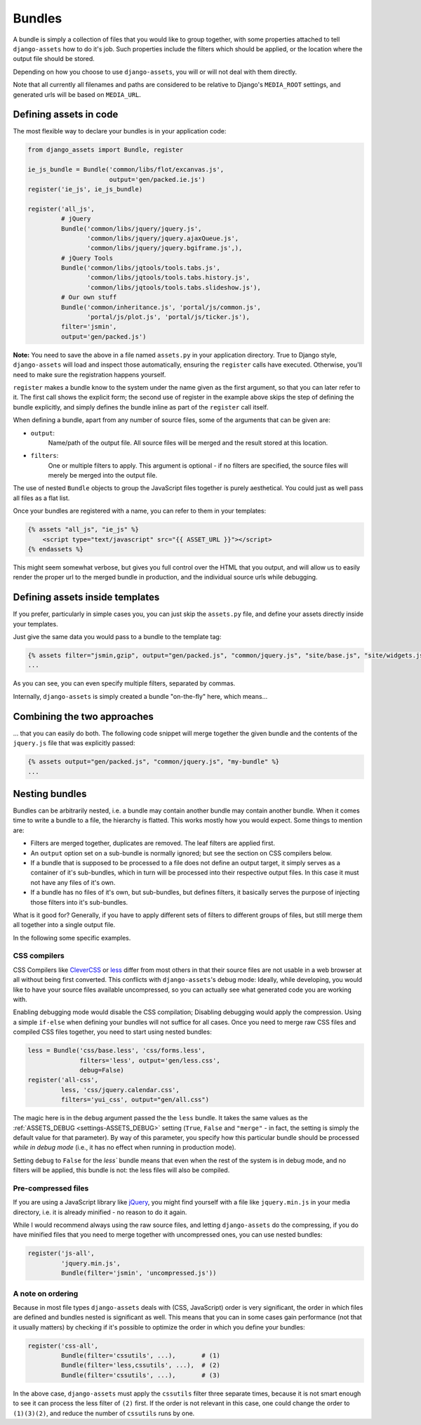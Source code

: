 -------
Bundles
-------

A bundle is simply a collection of files that you would like to group
together, with some properties attached to tell ``django-assets``
how to do it's job. Such properties include the filters which should
be applied, or the location where the output file should be stored.

Depending on how you choose to use ``django-assets``, you will or will
not deal with them directly.

Note that all currently all filenames and paths are considered to be
relative to Django's ``MEDIA_ROOT`` settings, and generated urls will
be based on ``MEDIA_URL``.


Defining assets in code
-----------------------

The most flexible way to declare your bundles is in your application
code:

.. code-block:: python

    from django_assets import Bundle, register

    ie_js_bundle = Bundle('common/libs/flot/excanvas.js',
                          output='gen/packed.ie.js')
    register('ie_js', ie_js_bundle)

    register('all_js',
             # jQuery
             Bundle('common/libs/jquery/jquery.js',
                    'common/libs/jquery/jquery.ajaxQueue.js',
                    'common/libs/jquery/jquery.bgiframe.js',),
             # jQuery Tools
             Bundle('common/libs/jqtools/tools.tabs.js',
                    'common/libs/jqtools/tools.tabs.history.js',
                    'common/libs/jqtools/tools.tabs.slideshow.js'),
             # Our own stuff
             Bundle('common/inheritance.js', 'portal/js/common.js',
                    'portal/js/plot.js', 'portal/js/ticker.js'),
             filter='jsmin',
             output='gen/packed.js')

**Note:** You need to save the above in a file named ``assets.py`` in your
application directory. True to Django style, ``django-assets`` will load
and inspect those automatically, ensuring the ``register`` calls have
executed. Otherwise, you'll need to make sure the registration happens
yourself.

``register`` makes a bundle know to the system under the name given as
the first argument, so that you can later refer to it. The first call
shows the explicit form; the second use of register in the example above
skips the step of defining the bundle explicitly, and simply defines the
bundle inline as part of the ``register`` call itself.

When defining a bundle, apart from any number of source files, some of
the arguments that can be given are:

* ``output``:
    Name/path of the output file. All source files will be merged and the
    result stored at this location.
* ``filters``:
    One or multiple filters to apply. This argument is optional - if no
    filters are specified, the source files will merely be merged into the
    output file.

The use of nested ``Bundle`` objects to group the JavaScript files
together is purely aesthetical. You could just as well pass all files as
a flat list.

Once your bundles are registered with a name, you can refer to them
in your templates:

.. code-block:: django

    {% assets "all_js", "ie_js" %}
        <script type="text/javascript" src="{{ ASSET_URL }}"></script>
    {% endassets %}

This might seem somewhat verbose, but gives you full control over the
HTML that you output, and will allow us to easily render the proper url
to the merged bundle in production, and the individual source urls
while debugging.


Defining assets inside templates
--------------------------------

If you prefer, particularly in simple cases you, you can just skip the
``assets.py`` file, and define your assets directly inside your templates.

Just give the same data you would pass to a bundle to the template tag:

.. code-block:: django

    {% assets filter="jsmin,gzip", output="gen/packed.js", "common/jquery.js", "site/base.js", "site/widgets.js" %}
    ...

As you can see, you can even specify multiple filters, separated by commas.

Internally, ``django-assets`` is simply created a bundle "on-the-fly"
here, which means...


Combining the two approaches
----------------------------

... that you can easily do both. The following code snippet will merge
together the given bundle and the contents of the ``jquery.js`` file
that was explicitly passed:

.. code-block:: django

    {% assets output="gen/packed.js", "common/jquery.js", "my-bundle" %}
    ...


Nesting bundles
---------------

Bundles can be arbitrarily nested, i.e. a bundle may contain another
bundle may contain another bundle. When it comes time to write a bundle
to a file, the hierarchy is flatted. This works mostly how you would
expect. Some things to mention are:

* Filters are merged together, duplicates are removed. The leaf filters
  are applied first.
* An ``output`` option set on a sub-bundle is normally ignored; but see
  the section on CSS compilers below.
* If a bundle that is supposed to be processed to a file does not define
  an output target, it simply serves as a container of it's sub-bundles,
  which in turn will be processed into their respective output files.
  In this case it must not have any files of it's own.
* If a bundle has no files of it's own, but sub-bundles, but defines
  filters, it basically serves the purpose of injecting those filters
  into it's sub-bundles.

What is it good for? Generally, if you have to apply different sets of
filters to different groups of files, but still merge them all together
into a single output file.

In the following some specific examples.

.. _bundles-css_compilers:

CSS compilers
~~~~~~~~~~~~~

CSS Compilers like `CleverCSS <http://sandbox.pocoo.org/clevercss/>`_ or
`less <http://lesscss.org/>`_ differ from most others in that their source
files are not usable in a web browser at all without being first converted.
This conflicts with ``django-assets``'s debug mode: Ideally, while
developing, you would like to have your source files available
uncompressed, so you can actually see what generated code you are working
with.

Enabling debugging mode would disable the CSS compilation; Disabling
debugging would apply the compression. Using a simple ``if-else`` when
defining your bundles will not suffice for all cases. Once you need to
merge raw CSS files and compiled CSS files together, you need to start
using nested bundles:

.. code-block:: python

    less = Bundle('css/base.less', 'css/forms.less',
    	          filters='less', output='gen/less.css',
                  debug=False)
    register('all-css',
             less, 'css/jquery.calendar.css',
             filters='yui_css', output="gen/all.css")

The magic here is in the ``debug`` argument passed the the ``less``
bundle. It takes the same values as the
:ref:`ASSETS_DEBUG <settings-ASSETS_DEBUG>` setting (``True``, ``False``
and ``"merge"`` - in fact, the setting
is simply the default value for that parameter).
By way of this parameter, you specify how this particular bundle should
be processed *while in debug mode* (i.e., it has no effect when running
in production mode).

Setting ``debug`` to ``False`` for the `less`` bundle means that even
when the rest of the system is in debug mode, and no filters will be
applied, this bundle is not: the less files will also be compiled.


Pre-compressed files
~~~~~~~~~~~~~~~~~~~~

If you are using a JavaScript library like `jQuery <http://jquery.com/>`_,
you might find yourself with a file like ``jquery.min.js`` in your media
directory, i.e. it is already minified - no reason to do it again.

While I would recommend always using the raw source files, and letting
``django-assets`` do the compressing, if you do have minified files
that you need to merge together with uncompressed ones, you can use
nested bundles:

.. code-block:: python

	register('js-all',
	         'jquery.min.js',
	         Bundle(filter='jsmin', 'uncompressed.js'))


A note on ordering
~~~~~~~~~~~~~~~~~~

Because in most file types ``django-assets`` deals with (CSS, JavaScript)
order is very significant, the order in which files are defined and
bundles nested is significant as well. This means that you can in some
cases gain performance (not that it usually matters) by checking if it's
possible to optimize the order in which you define your bundles:

.. code-block:: python

	register('css-all',
	         Bundle(filter='cssutils', ...),       # (1)
	         Bundle(filter='less,cssutils', ...),  # (2)
	         Bundle(filter='cssutils', ...),       # (3)

In the above case, ``django-assets`` must apply the ``cssutils`` filter
three separate times, because it is not smart enough to see it can process
the less filter of ``(2)`` first. If the order is not relevant in this case,
one could change the order to ``(1)(3)(2)``, and reduce the number of
``cssutils`` runs by one.
